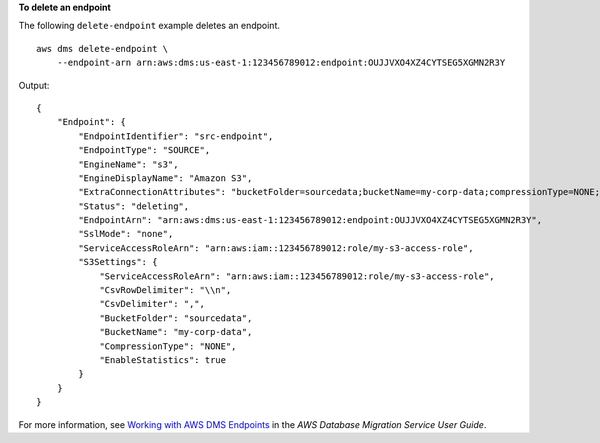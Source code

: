 **To delete an endpoint**

The following ``delete-endpoint`` example deletes an endpoint. ::

    aws dms delete-endpoint \
        --endpoint-arn arn:aws:dms:us-east-1:123456789012:endpoint:OUJJVXO4XZ4CYTSEG5XGMN2R3Y

Output::

    {
        "Endpoint": {
            "EndpointIdentifier": "src-endpoint",
            "EndpointType": "SOURCE",
            "EngineName": "s3",
            "EngineDisplayName": "Amazon S3",
            "ExtraConnectionAttributes": "bucketFolder=sourcedata;bucketName=my-corp-data;compressionType=NONE;csvDelimiter=,;csvRowDelimiter=\\n;",
            "Status": "deleting",
            "EndpointArn": "arn:aws:dms:us-east-1:123456789012:endpoint:OUJJVXO4XZ4CYTSEG5XGMN2R3Y",
            "SslMode": "none",
            "ServiceAccessRoleArn": "arn:aws:iam::123456789012:role/my-s3-access-role",
            "S3Settings": {
                "ServiceAccessRoleArn": "arn:aws:iam::123456789012:role/my-s3-access-role",
                "CsvRowDelimiter": "\\n",
                "CsvDelimiter": ",",
                "BucketFolder": "sourcedata",
                "BucketName": "my-corp-data",
                "CompressionType": "NONE",
                "EnableStatistics": true
            }
        }
    }

For more information, see `Working with AWS DMS Endpoints <https://docs.aws.amazon.com/dms/latest/userguide/CHAP_Endpoints.html>`__ in the *AWS Database Migration Service User Guide*.
